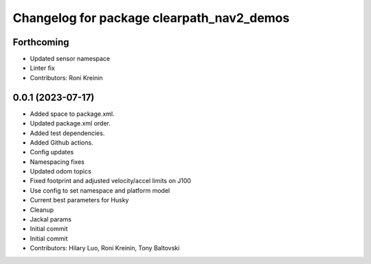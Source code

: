^^^^^^^^^^^^^^^^^^^^^^^^^^^^^^^^^^^^^^^^^^
Changelog for package clearpath_nav2_demos
^^^^^^^^^^^^^^^^^^^^^^^^^^^^^^^^^^^^^^^^^^

Forthcoming
-----------
* Updated sensor namespace
* Linter fix
* Contributors: Roni Kreinin

0.0.1 (2023-07-17)
------------------
* Added space to package.xml.
* Updated package.xml order.
* Added test dependencies.
* Added Github actions.
* Config updates
* Namespacing fixes
* Updated odom topics
* Fixed footprint and adjusted velocity/accel limits on J100
* Use config to set namespace and platform model
* Current best parameters for Husky
* Cleanup
* Jackal params
* Initial commit
* Initial commit
* Contributors: Hilary Luo, Roni Kreinin, Tony Baltovski
